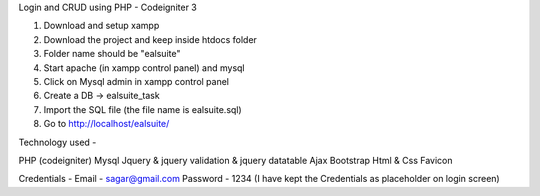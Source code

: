
Login and CRUD using PHP - Codeigniter 3

1. Download and setup xampp
2. Download the project and keep inside htdocs folder
3. Folder name should be "ealsuite"
4. Start apache (in xampp control panel) and mysql
5. Click on Mysql admin in xampp control panel
6. Create a DB -> ealsuite_task
7. Import the SQL file (the file name is ealsuite.sql)
8. Go to http://localhost/ealsuite/

Technology used -

PHP (codeigniter)
Mysql
Jquery & jquery validation & jquery datatable
Ajax
Bootstrap
Html & Css
Favicon

Credentials -
Email - sagar@gmail.com
Password - 1234
(I have kept the Credentials as placeholder on login screen)